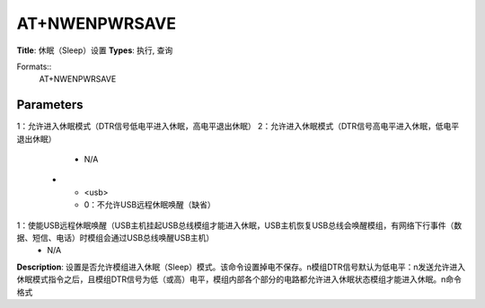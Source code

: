 
AT+NWENPWRSAVE
==============

**Title**: 休眠（Sleep）设置
**Types**: 执行, 查询

Formats::
   AT+NWENPWRSAVE

Parameters
----------
.. list-table::
   :header-rows: 1
   :widths: 18 34 48

   * - Name
     - Description
     - Values
   * - <n>
     - 0：不允许进入休眠模式（默认）
1：允许进入休眠模式（DTR信号低电平进入休眠，高电平退出休眠）
2：允许进入休眠模式（DTR信号高电平进入休眠，低电平退出休眠）
     - N/A
   * - <usb>
     - 0：不允许USB远程休眠唤醒（缺省）
1：使能USB远程休眠唤醒（USB主机挂起USB总线模组才能进入休眠，USB主机恢复USB总线会唤醒模组，有网络下行事件（数据、短信、电话）时模组会通过USB总线唤醒USB主机）
     - N/A

**Description**: 设置是否允许模组进入休眠（Sleep）模式。该命令设置掉电不保存。\n模组DTR信号默认为低电平：\n发送允许进入休眠模式指令之后，且模组DTR信号为低（或高）电平，模组内部各个部分的电路都允许进入休眠状态模组才能进入休眠。\n命令格式